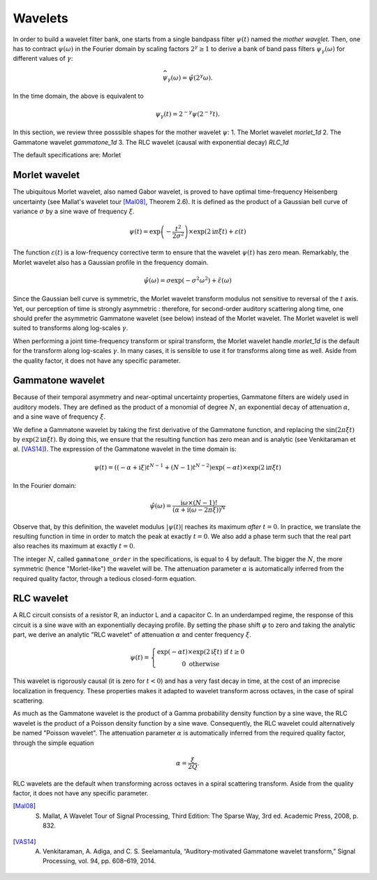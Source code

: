 ========
Wavelets
========

In order to build a wavelet filter bank, one starts from a single bandpass filter :math:`\psi(t)` named the *mother wavelet*.
Then, one has to contract :math:`\psi(\omega)` in the Fourier domain by scaling factors :math:`2^{\gamma}\geq1` to derive a bank of band pass filters :math:`\widehat{\psi_{\gamma}}(\omega)` for different values of :math:`\gamma`:

.. math::

	\widehat{\psi_{\gamma}}(\omega) = \hat{\psi}(2^{\gamma} \omega).

In the time domain, the above is equivalent to

.. math::

	\psi_{\gamma}(t) = 2^{-\gamma} \psi(2^{-\gamma} t).

In this section, we review three posssible shapes for the mother wavelet :math:`\psi`:
1. The Morlet wavelet `morlet_1d`
2. The Gammatone wavelet `gammatone_1d`
3. The RLC wavelet (causal with exponential decay) `RLC_1d`

The default specifications are: Morlet 


Morlet wavelet
--------------

The ubiquitous Morlet wavelet, also named Gabor wavelet, is proved to have optimal time-frequency Heisenberg uncertainty (see Mallat's wavelet tour [Mal08]_, Theorem 2.6). It is defined as the product of a Gaussian bell curve of variance :math:`\sigma` by a sine wave of frequency :math:`\xi`. 

.. math::

	\psi(t) = \exp\left( - \dfrac{t^2}{2 \sigma^2} \right) \times \exp(2\mathrm{i} \pi \xi t)+ \varepsilon(t)

The function :math:`\varepsilon(t)` is a low-frequency corrective term to ensure that the wavelet :math:`\psi(t)` has zero mean. Remarkably, the Morlet wavelet also has a Gaussian profile in the frequency domain.

.. math::

	\hat{\psi}(\omega) = \sigma \exp(- \sigma^2 \omega^2) + \hat{\varepsilon}(\omega)

Since the Gaussian bell curve is symmetric, the Morlet wavelet transform modulus not sensitive to reversal of the :math:`t` axis. Yet, our perception of time is strongly asymmetric : therefore, for second-order auditory scattering along time, one should prefer the asymmetric Gammatone wavelet (see below) instead of the Morlet wavelet. The Morlet wavelet is well suited to transforms along log-scales :math:`\gamma`.

When performing a joint time-frequency transform or spiral transform, the Morlet wavelet handle `morlet_1d` is the default for the transform along log-scales :math:`\gamma`. In many cases, it is sensible to use it for transforms along time as well. Aside from the quality factor, it does not have any specific parameter.


Gammatone wavelet
-----------------

Because of their temporal asymmetry and near-optimal uncertainty properties, Gammatone filters are widely used in auditory models. They are defined as the product of a monomial of degree :math:`N`, an exponential decay of attenuation :math:`\alpha`, and a sine wave of frequency :math:`\xi`.

We define a Gammatone wavelet by taking the first derivative of the Gammatone function, and replacing the :math:`\sin(2\pi \xi t)` by :math:`\exp(2\mathrm{i} \pi \xi t)`. By doing this, we ensure that the resulting function has zero mean and is analytic (see Venkitaraman et al. [VAS14]_). The expression of the Gammatone wavelet in the time domain is:

.. math::

	\psi(t) =
	\left((-\alpha + \mathrm{i} \xi) t^{N-1} +
	(N-1) t^{N-2}\right) \exp(-\alpha t) \times \exp(2\mathrm{i} \pi \xi t) 

In the Fourier domain:

.. math::

	\hat{\psi}(\omega) = \dfrac{\mathrm{i}\omega \times (N-1)!}{\left(\alpha + \mathrm{i} (\omega - 2 \pi \xi)\right)^N}

Observe that, by this definition, the wavelet modulus :math:`\vert\psi(t)\vert` reaches its maximum *after* :math:`t=0`. In practice, we translate the resulting function in time in order to match the peak at exactly :math:`t=0`. We also add a phase term such that the real part also reaches its maximum at exactly :math:`t=0`.

The integer :math:`N`, called ``gammatone_order`` in the specifications, is equal to :math:`4` by default. The bigger the :math:`N`, the more symmetric (hence "Morlet-like") the wavelet will be. The attenuation parameter :math:`\alpha` is automatically inferred from the required quality factor, through a tedious closed-form equation.

RLC wavelet
-----------

A RLC circuit consists of a resistor R, an inductor L and a capacitor C. In an underdamped regime, the response of this circuit is a sine wave with an exponentially decaying profile. By setting the phase shift :math:`\varphi` to zero and taking the analytic part, we derive an analytic "RLC wavelet" of attenuation :math:`\alpha` and center frequency :math:`\xi`.

.. math::

	\psi(t)=\left\{ \begin{array}{c}
			\exp(-\alpha t)\times\exp(2\mathrm{i}\xi t)\text{ if }t\geq0\\
			0 \text{ otherwise}
			\end{array}\right.
 

This wavelet is rigorously causal (it is zero for :math:`t<0`) and has a very fast decay in time, at the cost of an imprecise localization in frequency. These properties makes it adapted to wavelet transform across octaves, in the case of spiral scattering.

As much as the Gammatone wavelet is the product of a Gamma probability density function by a sine wave, the RLC wavelet is the product of a Poisson density function by a sine wave. Consequently, the RLC wavelet could alternatively be named "Poisson wavelet". The attenuation parameter :math:`\alpha` is automatically inferred from the required quality factor, through the simple equation

.. math::
	\alpha = \dfrac{\xi}{2Q}.

RLC wavelets are the default when transforming across octaves in a spiral scattering transform. Aside from the quality factor, it does not have any specific parameter.

.. [Mal08] S. Mallat, A Wavelet Tour of Signal Processing, Third Edition: The Sparse Way, 3rd ed. Academic Press, 2008, p. 832.
.. [VAS14] A. Venkitaraman, A. Adiga, and C. S. Seelamantula, “Auditory-motivated Gammatone wavelet transform,” Signal Processing, vol. 94, pp. 608–619, 2014.
